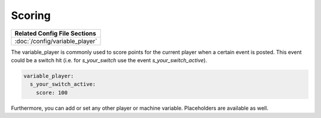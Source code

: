 Scoring
=======

+------------------------------------------------------------------------------+
| Related Config File Sections                                                 |
+==============================================================================+
| :doc:`/config/variable_player`                                               |
+------------------------------------------------------------------------------+

The variable_player is commonly used to score points for the current player when a certain event is posted.
This event could be a switch hit (i.e. for `s_your_switch` use the event `s_your_switch_active`).

.. code-block:: yaml

  variable_player:
    s_your_switch_active:
      score: 100

Furthermore, you can add or set any other player or machine variable.
Placeholders are available as well.
